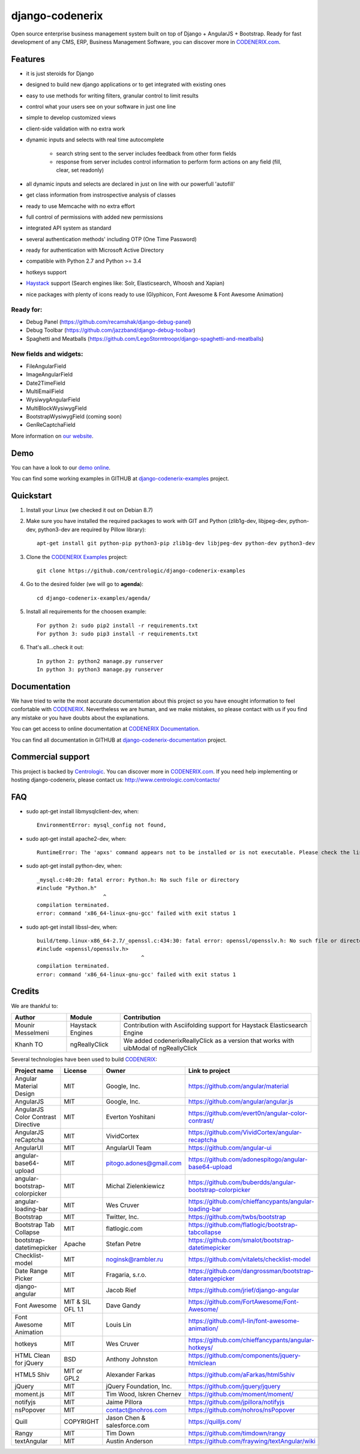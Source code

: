 ================
django-codenerix
================

Open source enterprise business management system built on top of Django + AngularJS + Bootstrap. Ready for fast development of any CMS, ERP, Business Management Software, you can discover more in `CODENERIX.com <http://www.codenerix.com/>`_.

.. image:: http://www.centrologic.com/wp-content/uploads/2017/01/logo-codenerix.png
    :target: http://www.codenerix.com
    :alt: Try our demo with Centrologic Cloud

********
Features
********

* it is just steroids for Django
* designed to build new django applications or to get integrated with existing ones
* easy to use methods for writing filters, granular control to limit results
* control what your users see on your software in just one line
* simple to develop customized views
* client-side validation with no extra work
* dynamic inputs and selects with real time autocomplete

	* search string sent to the server includes feedback from other form fields
	* response from server includes control information to perform form actions on any field (fill, clear, set readonly)
* all dynamic inputs and selects are declared in just on line with our powerfull 'autofill'
* get class information from instrospective analysis of classes
* ready to use Memcache with no extra effort
* full control of permissions with added new permissions
* integrated API system as standard
* several authentication methods' including OTP (One Time Password)
* ready for authentication with Microsoft Active Directory
* compatible with Python 2.7 and Python >= 3.4
* hotkeys support
* `Haystack <http://haystacksearch.org>`_ support (Search engines like: Solr, Elasticsearch, Whoosh and Xapian)
* nice packages with plenty of icons ready to use (Glyphicon, Font Awesome & Font Awesome Animation)

Ready for:
''''''''''

* Debug Panel (https://github.com/recamshak/django-debug-panel)
* Debug Toolbar (https://github.com/jazzband/django-debug-toolbar)
* Spaghetti and Meatballs (https://github.com/LegoStormtroopr/django-spaghetti-and-meatballs)

New fields and widgets:
'''''''''''''''''''''''

* FileAngularField
* ImageAngularField
* Date2TimeField
* MultiEmailField
* WysiwygAngularField
* MultiBlockWysiwygField
* BootstrapWysiwygField (coming soon)
* GenReCaptchaField

More information on `our website <http://www.codenerix.com>`_.

****
Demo
****

You can have a look to our `demo online <http://demo.codenerix.com>`_.

You can find some working examples in GITHUB at `django-codenerix-examples <https://github.com/centrologic/django-codenerix-examples>`_ project.


**********
Quickstart
**********

1. Install your Linux (we checked it out on Debian 8.7)

2. Make sure you have installed the required packages to work with GIT and Python (zlib1g-dev, libjpeg-dev, python-dev, python3-dev are required by Pillow library)::

    apt-get install git python-pip python3-pip zlib1g-dev libjpeg-dev python-dev python3-dev

3. Clone the `CODENERIX Examples <https://github.com/centrologic/django-codenerix-examples>`_ project::

    git clone https://github.com/centrologic/django-codenerix-examples

4. Go to the desired folder (we will go to **agenda**)::

    cd django-codenerix-examples/agenda/

5. Install all requirements for the choosen example::

    For python 2: sudo pip2 install -r requirements.txt
    For python 3: sudo pip3 install -r requirements.txt

6. That's all...check it out::

    In python 2: python2 manage.py runserver
    In python 3: python3 manage.py runserver


*************
Documentation
*************

We have tried to write the most accurate documentation about this project so you have enought information to feel confortable
with `CODENERIX <http://www.codenerix.com/>`_. Nevertheless we are human, and we make mistakes, so please contact with us if
you find any mistake or you have doubts about the explanations.

You can get access to online documentation at `CODENERIX Documentation <http://doc.codenerix.com>`_.

You can find all documentation in GITHUB at `django-codenerix-documentation <https://github.com/centrologic/django-codenerix-documentation>`_ project.


******************
Commercial support
******************

This project is backed by `Centrologic <http://www.centrologic.com/>`_. You can discover more in `CODENERIX.com <http://www.codenerix.com/>`_.
If you need help implementing or hosting django-codenerix, please contact us:
http://www.centrologic.com/contacto/

.. image:: http://www.centrologic.com/wp-content/uploads/2015/09/logo-centrologic.png
    :target: http://www.centrologic.com
    :alt: Centrologic is supported mainly by Centrologic Computational Logistic Center

***
FAQ
***

* sudo apt-get install libmysqlclient-dev, when::

    EnvironmentError: mysql_config not found, 

* sudo apt-get install apache2-dev, when::

    RuntimeError: The 'apxs' command appears not to be installed or is not executable. Please check the list of prerequisites in the documentation for this package and install any missing Apache httpd server packages.

* sudo apt-get install python-dev, when::
    
    _mysql.c:40:20: fatal error: Python.h: No such file or directory
    #include "Python.h"
                         ^
    compilation terminated.
    error: command 'x86_64-linux-gnu-gcc' failed with exit status 1

* sudo apt-get install libssl-dev, when::
    
    build/temp.linux-x86_64-2.7/_openssl.c:434:30: fatal error: openssl/opensslv.h: No such file or directory
    #include <openssl/opensslv.h>
                                     ^
    compilation terminated.
    error: command 'x86_64-linux-gnu-gcc' failed with exit status 1

*******
Credits
*******
We are thankful to:

=================================== =================== =====================================================================================
Author                              Module              Contribution
=================================== =================== =====================================================================================
Mounir Messelmeni                   Haystack Engines    Contribution with Asciifolding support for Haystack Elasticsearch Engine
Khanh TO                            ngReallyClick       We added codenerixReallyClick as a version that works with uibModal of ngReallyClick
=================================== =================== =====================================================================================

Several technologies have been used to build `CODENERIX <http://www.codenerix.com>`_:

=================================== =================== =========================== =========================================================
Project name                        License             Owner                       Link to project
=================================== =================== =========================== =========================================================
Angular Material Design             MIT                 Google, Inc.                https://github.com/angular/material
AngularJS                           MIT                 Google, Inc.                https://github.com/angular/angular.js
AngularJS Color Contrast Directive  MIT                 Everton Yoshitani           https://github.com/evert0n/angular-color-contrast/
AngularJS reCaptcha                 MIT                 VividCortex                 https://github.com/VividCortex/angular-recaptcha
AngularUI                           MIT                 AngularUI Team              https://github.com/angular-ui
angular-base64-upload               MIT                 pitogo.adones@gmail.com     https://github.com/adonespitogo/angular-base64-upload
angular-bootstrap-colorpicker       MIT                 Michal Zielenkiewicz        https://github.com/buberdds/angular-bootstrap-colorpicker
angular-loading-bar                 MIT                 Wes Cruver                  https://github.com/chieffancypants/angular-loading-bar
Bootstrap                           MIT                 Twitter, Inc.               https://github.com/twbs/bootstrap
Bootstrap Tab Collapse              MIT                 flatlogic.com               https://github.com/flatlogic/bootstrap-tabcollapse
bootstrap-datetimepicker            Apache              Stefan Petre                https://github.com/smalot/bootstrap-datetimepicker
Checklist-model                     MIT                 noginsk@rambler.ru          https://github.com/vitalets/checklist-model
Date Range Picker                   MIT                 Fragaria, s.r.o.            https://github.com/dangrossman/bootstrap-daterangepicker
django-angular                      MIT                 Jacob Rief                  https://github.com/jrief/django-angular
Font Awesome                        MIT & SIL OFL 1.1   Dave Gandy                  https://github.com/FortAwesome/Font-Awesome/
Font Awesome Animation              MIT                 Louis Lin                   https://github.com/l-lin/font-awesome-animation/
hotkeys                             MIT                 Wes Cruver                  https://github.com/chieffancypants/angular-hotkeys/
HTML Clean for jQuery               BSD                 Anthony Johnston            https://github.com/components/jquery-htmlclean
HTML5 Shiv                          MIT or GPL2         Alexander Farkas            https://github.com/aFarkas/html5shiv
jQuery                              MIT                 jQuery Foundation, Inc.     https://github.com/jquery/jquery
moment.js                           MIT                 Tim Wood, Iskren Chernev    https://github.com/moment/moment/
notifyjs                            MIT                 Jaime Pillora               https://github.com/jpillora/notifyjs
nsPopover                           MIT                 contact@nohros.com          https://github.com/nohros/nsPopover
Quill                               COPYRIGHT           Jason Chen & salesforce.com https://quilljs.com/
Rangy                               MIT                 Tim Down                    https://github.com/timdown/rangy
textAngular                         MIT                 Austin Anderson             https://github.com/fraywing/textAngular/wiki
=================================== =================== =========================== =========================================================
